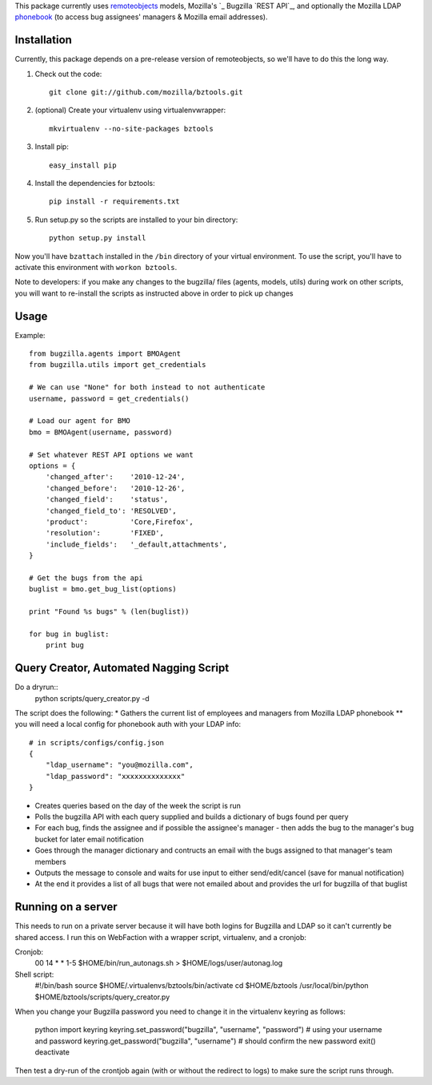 This package currently uses `remoteobjects`_ models, Mozilla's `_ Bugzilla `REST API`_, and optionally the Mozilla LDAP `phonebook`_ (to access bug assignees' managers & Mozilla email addresses).

.. _remoteobjects: http://sixapart.github.com/remoteobjects/
.. _REST API: https://wiki.mozilla.org/Bugzilla:REST_API
.. _phonebook: https://github.com/mozilla/mobile-phonebook


Installation
------------

Currently, this package depends on a pre-release version of remoteobjects, so
we'll have to do this the long way.

#. Check out the code::

    git clone git://github.com/mozilla/bztools.git

#. (optional) Create your virtualenv using virtualenvwrapper::

    mkvirtualenv --no-site-packages bztools

#. Install pip::

    easy_install pip

#. Install the dependencies for bztools::

    pip install -r requirements.txt

#. Run setup.py so the scripts are installed to your bin directory::

    python setup.py install


Now you'll have ``bzattach`` installed in the ``/bin`` directory of your
virtual environment.  To use the script, you'll have to activate this
environment with ``workon bztools``.

Note to developers: if you make any changes to the bugzilla/ files (agents, models, utils) during
work on other scripts, you will want to re-install the scripts as instructed above in order to pick
up changes

Usage 
----------

Example::

    from bugzilla.agents import BMOAgent
    from bugzilla.utils import get_credentials

    # We can use "None" for both instead to not authenticate
    username, password = get_credentials()

    # Load our agent for BMO
    bmo = BMOAgent(username, password)

    # Set whatever REST API options we want
    options = {
        'changed_after':    '2010-12-24',
        'changed_before':   '2010-12-26',
        'changed_field':    'status',
        'changed_field_to': 'RESOLVED',
        'product':          'Core,Firefox',
        'resolution':       'FIXED',
        'include_fields':   '_default,attachments',
    }

    # Get the bugs from the api
    buglist = bmo.get_bug_list(options)

    print "Found %s bugs" % (len(buglist))

    for bug in buglist:
        print bug

Query Creator, Automated Nagging Script
---------------------------------------
Do a dryrun::
    python scripts/query_creator.py -d

The script does the following:
* Gathers the current list of employees and managers from Mozilla LDAP phonebook 
** you will need a local config for phonebook auth with your LDAP info::
    # in scripts/configs/config.json
    {
        "ldap_username": "you@mozilla.com",
        "ldap_password": "xxxxxxxxxxxxxx"
    }
* Creates queries based on the day of the week the script is run
* Polls the bugzilla API with each query supplied and builds a dictionary of bugs found per query
* For each bug, finds the assignee and if possible the assignee's manager - then adds the bug to the manager's bug bucket for later email notification
* Goes through the manager dictionary and contructs an email with the bugs assigned to that manager's team members
* Outputs the message to console and waits for use input to either send/edit/cancel (save for manual notification)
* At the end it provides a list of all bugs that were not emailed about and provides the url for bugzilla of that buglist


Running on a server
-------------------

This needs to run on a private server because it will have both logins for Bugzilla and LDAP so it can't currently be shared access.
I run this on WebFaction with a wrapper script, virtualenv, and a cronjob:

Cronjob:
    00 14 * * 1-5 $HOME/bin/run_autonags.sh > $HOME/logs/user/autonag.log

Shell script:
    #!/bin/bash
    source $HOME/.virtualenvs/bztools/bin/activate
    cd $HOME/bztools
    /usr/local/bin/python $HOME/bztools/scripts/query_creator.py
    

When you change your Bugzilla password you need to change it in the virtualenv keyring as follows:

    python
    import keyring
    keyring.set_password("bugzilla", "username", "password") # using your username and password
    keyring.get_password("bugzilla", "username")  # should confirm the new password
    exit()
    deactivate
    
Then test a dry-run of the crontjob again (with or without the redirect to logs) to make sure the script runs through.

